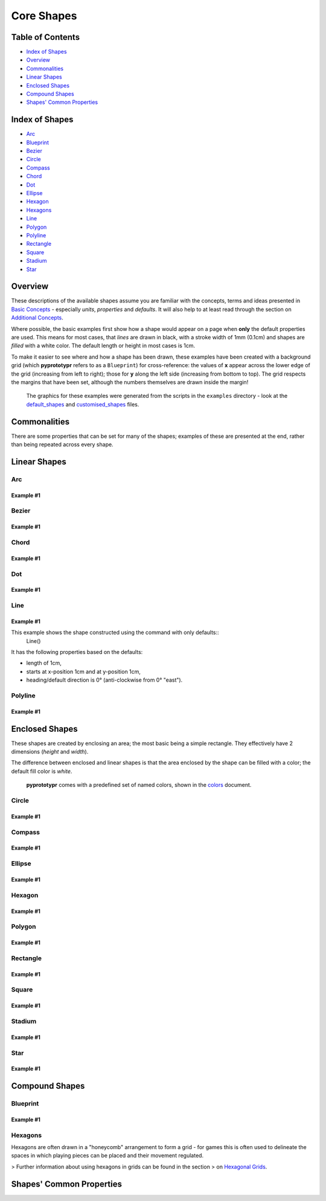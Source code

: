 ===========
Core Shapes
===========

.. |copy| unicode:: U+000A9 .. COPYRIGHT SIGN
   :trim:
.. |deg|  unicode:: U+00B0 .. DEGREE SIGN
   :ltrim:

Table of Contents
-----------------

-  `Index of Shapes`_
-  `Overview`_
-  `Commonalities`_
-  `Linear Shapes`_
-  `Enclosed Shapes`_
-  `Compound Shapes`_
-  `Shapes' Common Properties`_

Index of Shapes 
---------------

-  `Arc`_
-  `Blueprint`_
-  `Bezier`_
-  `Circle`_
-  `Compass`_
-  `Chord`_
-  `Dot`_
-  `Ellipse`_
-  `Hexagon`_
-  `Hexagons`_
-  `Line`_
-  `Polygon`_
-  `Polyline`_
-  `Rectangle`_
-  `Square`_
-  `Stadium`_
-  `Star`_


Overview 
---------

These descriptions of the available shapes assume you are familiar with
the concepts, terms and ideas presented in `Basic
Concepts <basic_concepts.md>`_ - especially *units*, *properties* and
*defaults*. It will also help to at least read through the section on
`Additional Concepts <additional_concepts.rst>`_.

Where possible, the basic examples first show how a shape would appear
on a page when **only** the default properties are used. This means for
most cases, that *lines* are drawn in black, with a stroke width of 1mm
(0.1cm) and shapes are *filled* with a white color. The default length
or height in most cases is 1cm.

To make it easier to see where and how a shape has been drawn, these
examples have been created with a background grid (which **pyprototypr**
refers to as a ``Blueprint``) for cross-reference: the values of **x**
appear across the lower edge of the grid (increasing from left to
right); those for **y** along the left side (increasing from bottom to
top). The grid respects the margins that have been set, although the
numbers themselves are drawn inside the margin!

   The graphics for these examples were generated from the scripts in
   the ``examples`` directory - look at the
   `default_shapes <../examples/simple/default_shapes.py>`_ and
   `customised_shapes <../examples/simple/customised_shapes.py>`_
   files.

Commonalities 
--------------

There are some properties that can be set for many of the shapes;
examples of these are presented at the end, rather than being repeated
across every shape.

Linear Shapes 
--------------

Arc
~~~

Example #1
++++++++++

.. image:: images/examples/simple/defaults/arc.png
   :width: 300
   :align: left


Bezier
~~~~~~

Example #1
++++++++++

.. image:: images/examples/simple/defaults/bezier.png
   :width: 300
   :align: left

Chord
~~~~~

Example #1
++++++++++

.. image:: images/examples/simple/defaults/chord.png
   :width: 300
   :align: left


Dot
~~~

Example #1
++++++++++

.. image:: images/examples/simple/defaults/dot.png
   :width: 300
   :align: left


Line 
~~~~

Example #1
++++++++++

.. image:: images/examples/simple/defaults/line.png
   :width: 300
   :align: left

This example shows the shape constructed using the command with only defaults::
    Line()

It has the following properties based on the defaults:

- length of 1cm,
- starts at x-position 1cm and at y-position 1cm,
- heading/default direction is 0 |deg| (anti-clockwise from 0 |deg| "east").

Polyline
~~~~~~~~

Example #1
++++++++++

.. image:: images/examples/simple/defaults/polyline.png
   :width: 300
   :align: left


Enclosed Shapes
---------------

These shapes are created by enclosing an area; the most basic being a simple rectangle.
They effectively have 2 dimensions (*height* and *width*). 

The difference between enclosed and linear shapes is that the area enclosed by 
the shape can be filled with a color; the default fill color is *white*.

    **pyprototypr** comes with a predefined set of named colors, shown in the
    `colors <../examples/colorset.pdf>`_ document.


Circle
~~~~~~

Example #1
++++++++++

.. image:: images/examples/simple/defaults/circle.png
   :width: 300
   :align: left

Compass
~~~~~~~

Example #1
++++++++++

.. image:: images/examples/simple/defaults/compass.png
   :width: 300
   :align: left

Ellipse
~~~~~~~

Example #1
++++++++++

.. image:: images/examples/simple/defaults/ellipse.png
   :width: 300
   :align: left

Hexagon
~~~~~~~

Example #1
++++++++++

.. image:: images/examples/simple/defaults/hexagon.png
   :width: 300
   :align: left

Polygon
~~~~~~~

Example #1
++++++++++

.. image:: images/examples/simple/defaults/polygon.png
   :width: 300
   :align: left

Rectangle
~~~~~~~~~

Example #1
++++++++++

.. image:: images/examples/simple/defaults/rectangle.png
   :width: 300
   :align: left

Square
~~~~~~

Example #1
++++++++++

.. image:: images/examples/simple/defaults/square.png
   :width: 300
   :align: left

Stadium
~~~~~~~

Example #1
++++++++++

.. image:: images/examples/simple/defaults/stadium.png
   :width: 300
   :align: left

Star
~~~~

Example #1
++++++++++

.. image:: images/examples/simple/defaults/star.png
   :width: 300
   :align: left


Compound Shapes
---------------

Blueprint
~~~~~~~~~

Example #1
++++++++++

.. image:: images/examples/simple/defaults/blueprint.png
   :width: 300
   :align: left

Hexagons
~~~~~~~~

Hexagons are often drawn in a "honeycomb" arrangement to form a grid - for games
this is often used to delineate the spaces in which playing pieces can be placed
and their movement regulated.

> Further information about using hexagons in grids can be found in the section
> on `Hexagonal Grids <hexagonal_grids.rst>`_.




Shapes' Common Properties 
-------------------------
